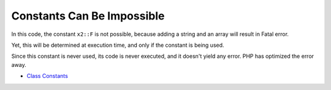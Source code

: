 .. _constants-can-be-impossible:

Constants Can Be Impossible
---------------------------

.. meta::
	:description:
		Constants Can Be Impossible: In this code, the constant ``x2::F`` is not possible, because adding a string and an array will result in Fatal error.
	:twitter:card: summary_large_image
	:twitter:site: @exakat
	:twitter:title: Constants Can Be Impossible
	:twitter:description: Constants Can Be Impossible: In this code, the constant ``x2::F`` is not possible, because adding a string and an array will result in Fatal error
	:twitter:creator: @exakat
	:twitter:image:src: https://php-tips.readthedocs.io/en/latest/_images/when_a_constant_is_impossible.png
	:og:image: https://php-tips.readthedocs.io/en/latest/_images/when_a_constant_is_impossible.png
	:og:title: Constants Can Be Impossible
	:og:type: article
	:og:description: In this code, the constant ``x2::F`` is not possible, because adding a string and an array will result in Fatal error
	:og:url: https://php-tips.readthedocs.io/en/latest/tips/when_a_constant_is_impossible.html
	:og:locale: en

.. raw:: html

	<script type="application/ld+json">{"@context":"https:\/\/schema.org","@graph":[{"@type":"WebPage","@id":"https:\/\/php-tips.readthedocs.io\/en\/latest\/tips\/when_a_constant_is_impossible.html","url":"https:\/\/php-tips.readthedocs.io\/en\/latest\/tips\/when_a_constant_is_impossible.html","name":"Constants Can Be Impossible","isPartOf":{"@id":"https:\/\/www.exakat.io\/"},"datePublished":"Mon, 23 Oct 2023 10:38:52 +0000","dateModified":"Mon, 23 Oct 2023 10:38:52 +0000","description":"In this code, the constant ``x2::F`` is not possible, because adding a string and an array will result in Fatal error","inLanguage":"en-US","potentialAction":[{"@type":"ReadAction","target":["https:\/\/php-tips.readthedocs.io\/en\/latest\/tips\/when_a_constant_is_impossible.html"]}]},{"@type":"WebSite","@id":"https:\/\/www.exakat.io\/","url":"https:\/\/www.exakat.io\/","name":"Exakat","description":"Smart PHP static analysis","inLanguage":"en-US"}]}</script>

In this code, the constant ``x2::F`` is not possible, because adding a string and an array will result in Fatal error.

Yet, this will be determined at execution time, and only if the constant is being used.

Since this constant is never used, its code is never executed, and it doesn't yield any error. PHP has optimized the error away.

.. image:: ../images/when_a_constant_is_impossible.png

* `Class Constants <https://www.php.net/manual/en/language.oop5.constants.php>`_


